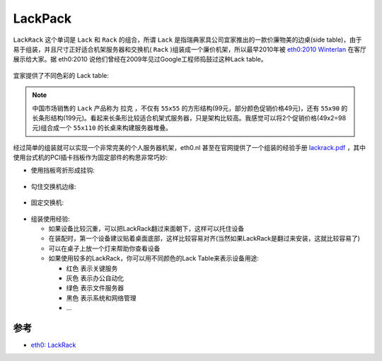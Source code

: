 .. _lackpack:

==================
LackPack
==================

``LackRack`` 这个单词是 ``Lack`` 和 ``Rack`` 的组合，所谓 ``Lack`` 是指瑞典家具公司宜家推出的一款价廉物美的边桌(side table)，由于易于组装，并且尺寸正好适合机架服务器和交换机( ``Rack`` )组装成一个廉价机架，所以最早2010年被 `eth0:2010 Winterlan <https://wiki.eth0.nl/index.php/Eth0:2010_Winter>`_ 在客厅展示给大家。据 eth0:2010 说他们曾经在2009年见过Google工程师捣鼓过这种Lack table。

.. figure:: ../../../_static/linux/server/hardware/lackrack.jpg
   :scale: 50

宜家提供了不同色彩的 Lack table:

.. figure:: ../../../_static/linux/server/hardware/lack_table.jpg

.. note::

   中国市场销售的 ``Lack`` 产品称为 ``拉克`` ，不仅有 ``55x55`` 的方形结构(99元，部分颜色促销价格49元)，还有 ``55x90`` 的长条形结构(199元)。看起来长条形比较适合机架式服务器，只是架构比较高。我感觉可以将2个促销价格(49x2=98元)组合成一个 ``55x110`` 的长桌来构建服务器堆叠。

经过简单的组装就可以实现一个非常完美的个人服务器机架，eth0.nl 甚至在官网提供了一个组装的经验手册 `lackrack.pdf <http://eth-0.nl/lackrack.pdf>`_ ，其中使用台式机的PCI插卡挡板作为固定部件的构思非常巧妙:

- 使用挡板弯折形成挂钩:

.. figure:: ../../../_static/linux/server/hardware/lackrack_1.png
   :scale: 80

- 勾住交换机边缘:

.. figure:: ../../../_static/linux/server/hardware/lackrack_2.png
   :scale: 80

- 固定交换机:

.. figure:: ../../../_static/linux/server/hardware/lackrack_3.png
   :scale: 80

- 组装使用经验:

  - 如果设备比较沉重，可以把LackRack翻过来面朝下，这样可以托住设备
  - 在装配时，第一个设备建议贴着桌面底部，这样比较容易对齐(当然如果LackRack是翻过来安装，这就比较容易了)
  - 可以在桌子上放一个灯来帮助你查看设备
  - 如果使用较多的LackRack，你可以用不同颜色的Lack Table来表示设备用途:

    - ``红色`` 表示关键服务
    - ``灰色`` 表示办公自动化
    - ``绿色`` 表示文件服务器
    - ``黑色`` 表示系统和网络管理
    - ...

参考
========

- `eth0: LackRack <https://wiki.eth0.nl/index.php/LackRack>`_